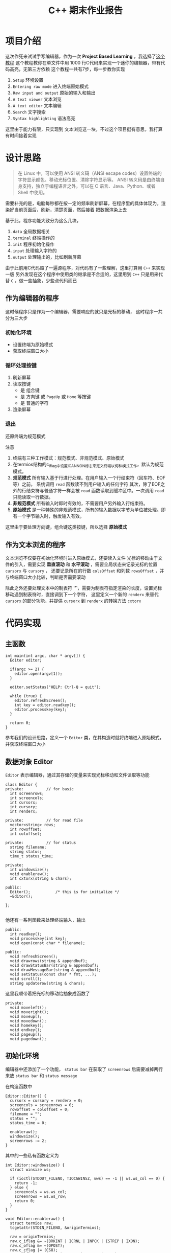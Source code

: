 #+title: C++ 期末作业报告

* 项目介绍
这次作死来试试手写编辑器，作为一次 *Project Based Learning* ，我选择了[[https://viewsourcecode.org/snaptoken/kilo/index.html][这个教程]]
这个教程教你在单文件中用 1000 行C代码来实现一个迷你的编辑器，带有代码高亮，无第三方依赖
这个教程一共有7步，每一步教你实现
1. =Setup= 环境设置
2. =Entering raw mode= 进入终端原始模式
3. =Raw input and output= 原始的输入和输出
4. =A text viewer= 文本浏览
5. =A text editor= 文本编辑
6. =Search= 文字搜索
7. =Syntax highlighting= 语法高亮

这里由于能力有限，只实现到 文本浏览这一块，不过这个项目挺有意思，我打算有时间接着实现

[[file:images/editor.png]]
* 设计思路
#+begin_quote
在 Linux 中，可以使用 ANSI 转义码（ANSI escape codes）设置终端的字符显示颜色、移动光标位置、清除字符显示等。
ANSI 转义码是由终端自身支持，独立于编程语言之外，可以在 C 语言、Java、Python、或者 Shell 中使用。
#+end_quote

需要补充的是，电脑每秒都在按一定的频率刷新屏幕，在程序里的具体体现为，渲染好当前页面后，刷新，清楚页面，然后接着
把数据渲染上去

基于此，程序功能大致分为这么几块，
1. =data= 全局数据相关
2. =terminal= 终端操作的
3. =init= 程序初始化操作
4. =input= 处理输入字符的
5. =output= 处理输出的，比如刷新屏幕


由于此前用C代码超了一遍源程序，对代码有了一些理解，这里打算用 =C++= 来实现一版
另外发现在这个程序中使用类的继承是不合适的，这里用到 =C++= 只是用来代替 =C= ，做一些抽象，少些点代码而已

** 作为编辑器的程序
这时候程序只是作为一个编辑器，需要响应的就只是光标的移动， 这时程序一共分为三大步
*** 初始化环境
- 设置终端为原始模式
- 获取终端窗口大小
*** 循环处理按键
1. 刷新屏幕
2. 读取按键
   - 是 组合键
   - 是 方向键 或 =PageUp= 或 =Home= 等按键
   - 是 普通的字符
3. 渲染屏幕
*** 退出
还原终端为规范模式

注意
1. 终端有三种工作模式：规范模式、非规范模式、原始模式
2. 在termios结构的c_lflag中设置ICANNON标志来定义终端以何种模式工作，默认为规范模式。
3. *规范模式* 所有输入基于行进行处理。在用户输入一个行结束符（回车符、EOF等）之前，
   系统调用 =read= 函数读不到用户输入的任何字符
   其次，除了EOF之外的行结束符与普通字符一样会被 =read= 函数读取到缓冲区中。一次调用 =read= 只能读取一行数据。
4. *非规范模式* 所有输入时即时有效的，不需要用户另外输入行结束符。
5. *原始模式* 是一种特殊的非规范模式，所有的输入数据以字节为单位被处理。即有一个字节输入时，触发输入有效。

这里由于要处理方向键，组合键这类按键，所以选择 *原始模式*
** 作为文本浏览的程序
文本浏览不仅要在初始化环境时进入原始模式，还要读入文件
光标的移动由于文件的引入，需要实现 *垂直滚动* 和 *水平滚动* ，需要全局状态来记录光标的位置 =cursorx= 与 =cursory= ，
还要记录所在的行数 =colsOffset= 和列数 =rowsOffset= ，并与终端窗口大小比较，判断是否需要滚动

除此之外还要处理文本中的制表符 '\t' ，需要为制表符指定渲染的长度，设置光标移动遇到制表符时，直接调到下一个字符，
这里定义一个新的 =renderx= 来替代 =cursorx= 的部分功能，并提供 =cursorx= 到 =renderx= 的转换方法 =cxtorx=

* 代码实现
** 主函数
#+begin_src c++
  int main(int argc, char * argv[]) {
    Editor editor;
  
    if(argc >= 2) {
      editor.open(argv[1]);
    }

    editor.setStatus("HELP: Ctrl-Q = quit");

    while (true) {
      editor.refreshScreen();
      int key = editor.readkey();
      editor.processkey(key);
    }

    return 0;
  }
#+end_src

参考我们的设计思路，定义一个 =Editor= 类，在其构造时就将终端进入原始模式，并获取终端窗口大小
** 数据对象 Editor
=Editor= 表示编辑器，通过其存储的变量来实现光标移动和文件读取等功能
#+begin_src c++
  class Editor {
  private:			// for basic
    int screenrows;
    int screencols;
    int cursorx;
    int cursory;
    int renderx;

  private:			// for read file
    vector<string> rows;
    int rowoffset;
    int coloffset;

  private:			// for status
    string filename;
    string status;
    time_t status_time;

  private:
    int windowsize();
    void enableraw();
    int cxtorx(string & chars);

  public:
    Editor(); 			/* this is for initialize */
    ~Editor();

  };

#+end_src

他还有一系列函数来处理终端输入，输出
#+begin_src c++
  public:
    int readkey();
    void processkey(int key);
    void open(const char * filename);
#+end_src

#+begin_src c++
  public:
    void refreshScreen();
    void drawrows(string & appendbuf);
    void drawStatusBar(string & appendbuf);
    void drawMessageBar(string & appendbuf);
    void setStatus(const char * fmt, ...);
    void scroll();
    string updaterow(string & chars);
#+end_src

这里我顺带着把光标的移动给抽象成函数了
#+begin_src c++
  private:
    void moveleft();
    void moveright();
    void moveup();
    void movedown();
    void homekey();
    void endkey();
    void pageup();
    void pagedown();
#+end_src
** 初始化环境
编辑器中还添加了一个功能， =status bar= 
在获取了 =screenrows= 后需要减掉两行来放 =status bar= 和 =status message=

在构造函数中
#+begin_src c++
  Editor::Editor() {
    cursorx = cursory = renderx = 0;
    screencols = screenrows = 0;
    rowoffset = coloffset = 0;
    filename = "";
    status = "";
    status_time = 0;

    enableraw();
    windowsize();
    screenrows -= 2;
  }
#+end_src

其中的一些私有函数定义为
#+begin_src c++
  int Editor::windowsize() {
    struct winsize ws;

    if (ioctl(STDOUT_FILENO, TIOCGWINSZ, &ws) == -1 || ws.ws_col == 0) {
      return -1;
    } else {
      screencols = ws.ws_col;
      screenrows = ws.ws_row;
      return 0;
    }
  }

  void Editor::enableraw() {
    struct termios raw;
    tcgetattr(STDIN_FILENO, &originTermios);

    raw = originTermios;
    raw.c_iflag &= ~(BRKINT | ICRNL | INPCK | ISTRIP | IXON);
    raw.c_oflag &= ~(OPOST);
    raw.c_cflag |= (CS8);
    raw.c_lflag &= ~(ECHO | ICANON | IEXTEN | ISIG);
    raw.c_cc[VMIN] = 0;
    raw.c_cc[VTIME] = 1;
    tcsetattr(STDIN_FILENO, TCSAFLUSH, &raw);
  }

#+end_src

其中 =originTermios= 是全局变量

** 事件循环处理
在主函数中，编辑器打开了一个文本，然后处理键盘输入事件
#+begin_src c++
  if(argc >= 2) {
    editor.open(argv[1]);
   }

  editor.setStatus("HELP: Ctrl-Q = quit");

  while (true) {
    editor.refreshScreen();
    int key = editor.readkey();
    editor.processkey(key);
   }


#+end_src

*** 1. 如何打开文件
=Editor= 用一个 =string= 动态数组 =rows= 保存每一行的文本内容
#+begin_src c++
  void Editor::open(const char * path) {
    filename = path;
    ifstream is(filename, ios::in);

    string buffer;
    std::getline(is, buffer);
  
    while(is) {
      rows.push_back(buffer);
      std::getline(is, buffer);
    }

    is.close();
  }

#+end_src


*** 2. 如何刷新屏幕
#+begin_src c++
  void Editor::refreshScreen() {
    scroll();

    string appendbuf = "";
    appendbuf += "\e[?25l";
    appendbuf += "\e[H";
    drawrows(appendbuf);
    drawStatusBar(appendbuf);
    drawMessageBar(appendbuf);

    stringstream ss;
    // ss << "\e[" << cursory + 1 << ";" << cursorx + 1 << "H";
    ss << "\e["
       << cursory - rowoffset + 1
       << ";"
       << renderx - coloffset + 1
       << "H";
    appendbuf += ss.str();
    appendbuf += "\e[?25h";
    cout << appendbuf << std::flush;
  }
#+end_src

1. 首先调整光标位置，处理一些越界的情况，调用函数 =scroll=
2. 添加 ANSI 转义字符 =\e[?25l= *隐藏光标*
3. 添加 ANSI 转义字符 =\e[H= *定位光标到左上角*
4. 渲染此时的文本内容 =drawrow=
5. 渲染 =status bar=
6. 渲染 =status message=
7. 添加 ANSI 转义字符 =\e[x;yH= *定位光标* 到 =(x, y)=
8. 添加 ANSI 转义字符 =\e[?25h= *显示光标*

注意， =cout= 后一定要加 =std::flush= ，马上打印出字符串，不然字符串就会留在缓存区中，看到的情况就是 *没有光标*
*** 3. 如何读取按键
这里用的完全是作者的代码，其中全都是 =C= 的一些技巧，正考虑如何写一个 =C++= 风格的，更加精简的 =readKey= 函数
这段代码的主要功能是，判断输入的按键是字符还是一些方向键，不管怎么样，他都扔一个 *整数* 的 =key= 出去
切忌，一定要用 =int= 来接受这个 =key= ，不然按什么键都不会有反映
*** 4. 如何处理按键
还好这个程序没有没有实现文本编辑功能，只需要根据按键移动光标即可，这里用 =processKey= 来处理
#+begin_src c++
  void Editor::processkey(int key) {
    switch (key) {
    case HOME_KEY:
      homekey();
      break;
    case END_KEY:
      endkey();
      break;
    case PAGE_UP:
      pageup();
      break;
    case PAGE_DOWN:
      pagedown();
      break;

    case ARROW_UP:
      moveup();
      break;
    case ARROW_DOWN:
      movedown();
      break;
    case ARROW_LEFT:
      moveleft();
      break;
    case ARROW_RIGHT:
      moveright();
      break;
    }

    string row = (cursory >= rows.size()) ? "" : rows[cursory];
    int rowlen = row.length();
    if(cursorx > rowlen) {
      cursorx = rowlen;
    }
  }
#+end_src

最后几行的代码是在每次光标移动后，如果光标的 =x= 坐标超过这行文字的长度，将光标对其到行尾
*** 5. 什么时候退出
我们定义按下 =Ctrl + Q= 组合键退出，
首先要辨认 =Ctrl= 系列组合键，这里使用文本宏 =CTRL_KEY=
#+begin_src c++
  #define CTRL_KEY(k) ((k) & 0x1f)
#+end_src

在 =processKey= 中，添加一个条件开关即可
#+begin_src c++
  case CTRL_KEY('q'):
      cout << "\e[2J" << std::flush;
      cout << "\e[H" << std::flush;

      exit(0);
      break;
#+end_src

转义符 =\e[2J= 表示 清除屏幕显示的内容，不过在 Ubuntu 上测试，光标位置会保持不变
转义符 =\e[H= 表示将光标移动到左上角，不过在本机测试时好像不会
*** 6. 如何将终端还原为规范模式
由于我们是手动退出的，程序跳过了 =Editor= 的析构函数并回收资源，我们需要定义一个函数 =disableraw= 来注册到 =atexit= 系统调用中
这样程序退出的时候终端就会还原
其中 =disableraw= 定义为 =Editor= 的静态函数(这里是我设计失误)
#+begin_src c++
  void Editor::disableraw() {
    tcsetattr(STDIN_FILENO, TCSAFLUSH, &originTermios);
  }
#+end_src

然后在构造函数中添加即可
#+begin_src c++
  atexit(Editor::disableraw);
#+end_src